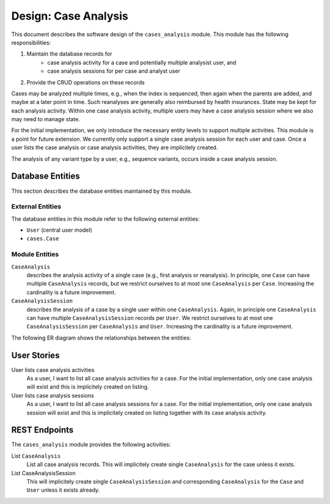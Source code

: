 .. _des_cases_analysis:

=====================
Design: Case Analysis
=====================

This document describes the software design of the ``cases_analysis`` module.
This module has the following responsibilities:

#. Maintain the database records for
    - case analysis activity for a case and potentially multiple analysist user, and
    - case analysis sessions for per case and analyst user
#. Provide the CRUD operations on these records

Cases may be analyzed multiple times, e.g., when the index is sequenced, then again when the parents are added, and maybe at a later point in time.
Such reanalyses are generally also reimbursed by health insurances.
State may be kept for each analysis activity.
Within one case analysis activity, multiple users may have a case analysis session where we also may need to manage state.

For the initial implementation, we only introduce the necessary entity levels to support multiple activities.
This module is a point for future extension.
We currently only support a single case analysis session for each user and case.
Once a user lists the case analysis or case analysis activities, they are implicitely created.

The analysis of any variant type by a user, e.g., sequence variants, occurs inside a case analysis session.

.. _des_cases_analysis_databaseentities:

-----------------
Database Entities
-----------------

This section describes the database entities maintained by this module.

.. _des_cases_analysis_entities_external:

External Entities
=================

The database entities in this module refer to the following external entities:

- ``User`` (central user model)
- ``cases.Case``

.. _des_cases_analysis_entities_module:

Module Entities
===============

``CaseAnalysis``
    describes the analysis activity of a single case (e.g., first analysis or reanalysis).
    In principle, one ``Case`` can have multiple ``CaseAnalysis`` records, but we restrict ourselves to at most one ``CaseAnalysis`` per ``Case``.
    Increasing the cardinality is a future improvement.
``CaseAnalysisSession``
    describes the analysis of a case by a single user within one ``CaseAnalysis``.
    Again, in principle one ``CaseAnalysis`` can have multiple ``CaseAnalysisSession`` records per ``User``.
    We restrict ourselves to at most one ``CaseAnalysisSession`` per ``CaseAnalysis`` and ``User``.
    Increasing the cardinality is a future improvement.

The following ER diagram shows the relationships between the entities:

.. mermaid::
    :align: center
    :caption: ER diagrem of the ``cases_analysis`` module.

    erDiagram
        Case ||..o{ CaseAnalysis : has
        CaseAnalysis ||..o{ CaseAnalysisSession : has
        CaseAnalysisSession }o..|| User : has

.. _des_cases_analysis_user_stories:

------------
User Stories
------------

User lists case analysis activities
    As a user, I want to list all case analysis activities for a case.
    For the initial implementation, only one case analysis will exist and this is implicitely created on listing.

User lists case analysis sessions
    As a user, I want to list all case analysis sessions for a case.
    For the initial implementation, only one case analysis session will exist and this is implicitely created on listing together with its case analysis activity.

.. _des_cases_analysis_activities:

--------------
REST Endpoints
--------------

The ``cases_analysis`` module provides the following activities:

List ``CaseAnalysis``
    List all case analysis records.
    This will implicitely create single ``CaseAnalysis`` for the case unless it exists.

List CaseAnalysisSession
    This will implicitely create single ``CaseAnalysisSession`` and corresponding ``CaseAnalysis`` for the ``Case`` and ``User`` unless it exists already.
